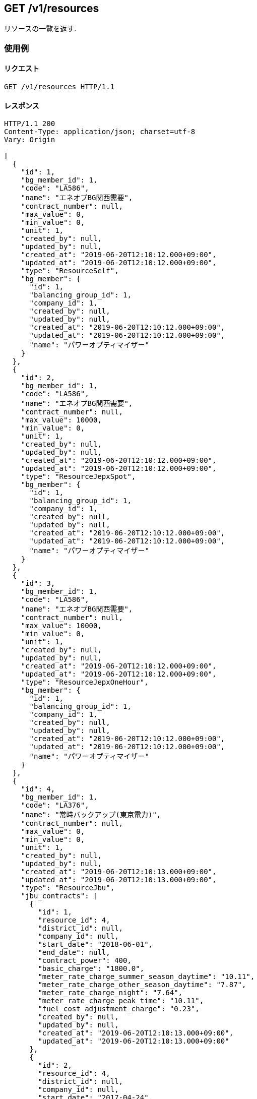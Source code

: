 ## GET /v1/resources
リソースの一覧を返す.

### 使用例

#### リクエスト
```
GET /v1/resources HTTP/1.1

```

#### レスポンス
```
HTTP/1.1 200
Content-Type: application/json; charset=utf-8
Vary: Origin

[
  {
    "id": 1,
    "bg_member_id": 1,
    "code": "LA586",
    "name": "エネオプBG関西需要",
    "contract_number": null,
    "max_value": 0,
    "min_value": 0,
    "unit": 1,
    "created_by": null,
    "updated_by": null,
    "created_at": "2019-06-20T12:10:12.000+09:00",
    "updated_at": "2019-06-20T12:10:12.000+09:00",
    "type": "ResourceSelf",
    "bg_member": {
      "id": 1,
      "balancing_group_id": 1,
      "company_id": 1,
      "created_by": null,
      "updated_by": null,
      "created_at": "2019-06-20T12:10:12.000+09:00",
      "updated_at": "2019-06-20T12:10:12.000+09:00",
      "name": "パワーオプティマイザー"
    }
  },
  {
    "id": 2,
    "bg_member_id": 1,
    "code": "LA586",
    "name": "エネオプBG関西需要",
    "contract_number": null,
    "max_value": 10000,
    "min_value": 0,
    "unit": 1,
    "created_by": null,
    "updated_by": null,
    "created_at": "2019-06-20T12:10:12.000+09:00",
    "updated_at": "2019-06-20T12:10:12.000+09:00",
    "type": "ResourceJepxSpot",
    "bg_member": {
      "id": 1,
      "balancing_group_id": 1,
      "company_id": 1,
      "created_by": null,
      "updated_by": null,
      "created_at": "2019-06-20T12:10:12.000+09:00",
      "updated_at": "2019-06-20T12:10:12.000+09:00",
      "name": "パワーオプティマイザー"
    }
  },
  {
    "id": 3,
    "bg_member_id": 1,
    "code": "LA586",
    "name": "エネオプBG関西需要",
    "contract_number": null,
    "max_value": 10000,
    "min_value": 0,
    "unit": 1,
    "created_by": null,
    "updated_by": null,
    "created_at": "2019-06-20T12:10:12.000+09:00",
    "updated_at": "2019-06-20T12:10:12.000+09:00",
    "type": "ResourceJepxOneHour",
    "bg_member": {
      "id": 1,
      "balancing_group_id": 1,
      "company_id": 1,
      "created_by": null,
      "updated_by": null,
      "created_at": "2019-06-20T12:10:12.000+09:00",
      "updated_at": "2019-06-20T12:10:12.000+09:00",
      "name": "パワーオプティマイザー"
    }
  },
  {
    "id": 4,
    "bg_member_id": 1,
    "code": "LA376",
    "name": "常時バックアップ(東京電力)",
    "contract_number": null,
    "max_value": 0,
    "min_value": 0,
    "unit": 1,
    "created_by": null,
    "updated_by": null,
    "created_at": "2019-06-20T12:10:13.000+09:00",
    "updated_at": "2019-06-20T12:10:13.000+09:00",
    "type": "ResourceJbu",
    "jbu_contracts": [
      {
        "id": 1,
        "resource_id": 4,
        "district_id": null,
        "company_id": null,
        "start_date": "2018-06-01",
        "end_date": null,
        "contract_power": 400,
        "basic_charge": "1800.0",
        "meter_rate_charge_summer_season_daytime": "10.11",
        "meter_rate_charge_other_season_daytime": "7.87",
        "meter_rate_charge_night": "7.64",
        "meter_rate_charge_peak_time": "10.11",
        "fuel_cost_adjustment_charge": "0.23",
        "created_by": null,
        "updated_by": null,
        "created_at": "2019-06-20T12:10:13.000+09:00",
        "updated_at": "2019-06-20T12:10:13.000+09:00"
      },
      {
        "id": 2,
        "resource_id": 4,
        "district_id": null,
        "company_id": null,
        "start_date": "2017-04-24",
        "end_date": null,
        "contract_power": 400,
        "basic_charge": "1800.0",
        "meter_rate_charge_summer_season_daytime": "10.11",
        "meter_rate_charge_other_season_daytime": "7.87",
        "meter_rate_charge_night": "7.64",
        "meter_rate_charge_peak_time": "10.11",
        "fuel_cost_adjustment_charge": "0.23",
        "created_by": null,
        "updated_by": null,
        "created_at": "2019-06-20T12:10:13.000+09:00",
        "updated_at": "2019-06-20T12:10:13.000+09:00"
      },
      {
        "id": 3,
        "resource_id": 4,
        "district_id": null,
        "company_id": null,
        "start_date": "2018-07-24",
        "end_date": null,
        "contract_power": 400,
        "basic_charge": "1800.0",
        "meter_rate_charge_summer_season_daytime": "10.11",
        "meter_rate_charge_other_season_daytime": "7.87",
        "meter_rate_charge_night": "7.64",
        "meter_rate_charge_peak_time": "10.11",
        "fuel_cost_adjustment_charge": "0.23",
        "created_by": null,
        "updated_by": null,
        "created_at": "2019-06-20T12:10:13.000+09:00",
        "updated_at": "2019-06-20T12:10:13.000+09:00"
      }
    ]
  },
  {
    "id": 5,
    "bg_member_id": 1,
    "code": "G0633",
    "name": "パワーオプティマイザー",
    "contract_number": null,
    "max_value": 0,
    "min_value": 0,
    "unit": 1,
    "created_by": null,
    "updated_by": null,
    "created_at": "2019-06-20T12:10:13.000+09:00",
    "updated_at": "2019-06-20T12:10:13.000+09:00",
    "type": "ResourceFit",
    "power_generator_groups": [
      {
        "id": 1,
        "resource_id": 5,
        "name": "京葉発電BG1",
        "code": "GC033",
        "contract_number": "065C001",
        "created_by": null,
        "updated_by": null,
        "created_at": "2019-06-20T12:10:13.000+09:00",
        "updated_at": "2019-06-20T12:10:13.000+09:00",
        "power_generators": [

        ]
      },
      {
        "id": 2,
        "resource_id": 5,
        "name": "京葉発電BG2",
        "code": "GC033",
        "contract_number": "065C001",
        "created_by": null,
        "updated_by": null,
        "created_at": "2019-06-20T12:10:13.000+09:00",
        "updated_at": "2019-06-20T12:10:13.000+09:00",
        "power_generators": [

        ]
      }
    ]
  },
  {
    "id": 6,
    "bg_member_id": 1,
    "code": "LA456",
    "name": "シナネン_06_L",
    "contract_number": null,
    "max_value": 0,
    "min_value": 0,
    "unit": 1,
    "created_by": null,
    "updated_by": null,
    "created_at": "2019-06-20T12:10:13.000+09:00",
    "updated_at": "2019-06-20T12:10:13.000+09:00",
    "type": "ResourceMatching",
    "matching_trade_settings": [
      {
        "id": 1,
        "resource_id": 6,
        "year_pattern": "*",
        "month_pattern": "7",
        "day_pattern": "*",
        "day_of_week_pattern": "*",
        "time_index_1": 2500,
        "time_index_2": 2500,
        "time_index_3": 2500,
        "time_index_4": 2500,
        "time_index_5": 2500,
        "time_index_6": 2500,
        "time_index_7": 2500,
        "time_index_8": 2500,
        "time_index_9": 2500,
        "time_index_10": 2500,
        "time_index_11": 2500,
        "time_index_12": 2500,
        "time_index_13": 2500,
        "time_index_14": 2500,
        "time_index_15": 2500,
        "time_index_16": 2500,
        "time_index_17": 2500,
        "time_index_18": 2500,
        "time_index_19": 2500,
        "time_index_20": 2500,
        "time_index_21": 2500,
        "time_index_22": 2500,
        "time_index_23": 2500,
        "time_index_24": 2500,
        "time_index_25": 2500,
        "time_index_26": 2500,
        "time_index_27": 2500,
        "time_index_28": 2500,
        "time_index_29": 2500,
        "time_index_30": 2500,
        "time_index_31": 2500,
        "time_index_32": 2500,
        "time_index_33": 2500,
        "time_index_34": 2500,
        "time_index_35": 2500,
        "time_index_36": 2500,
        "time_index_37": 2500,
        "time_index_38": 2500,
        "time_index_39": 2500,
        "time_index_40": 2500,
        "time_index_41": 2500,
        "time_index_42": 2500,
        "time_index_43": 2500,
        "time_index_44": 2500,
        "time_index_45": 2500,
        "time_index_46": 2500,
        "time_index_47": 2500,
        "time_index_48": 2500,
        "created_by": null,
        "updated_by": null,
        "created_at": "2019-06-20T12:10:13.000+09:00",
        "updated_at": "2019-06-20T12:10:13.000+09:00"
      },
      {
        "id": 2,
        "resource_id": 6,
        "year_pattern": "*",
        "month_pattern": "*",
        "day_pattern": "*",
        "day_of_week_pattern": "*",
        "time_index_1": 2500,
        "time_index_2": 2500,
        "time_index_3": 2500,
        "time_index_4": 2500,
        "time_index_5": 2500,
        "time_index_6": 2500,
        "time_index_7": 2500,
        "time_index_8": 2500,
        "time_index_9": 2500,
        "time_index_10": 2500,
        "time_index_11": 2500,
        "time_index_12": 2500,
        "time_index_13": 2500,
        "time_index_14": 2500,
        "time_index_15": 2500,
        "time_index_16": 2500,
        "time_index_17": 2500,
        "time_index_18": 2500,
        "time_index_19": 2500,
        "time_index_20": 2500,
        "time_index_21": 2500,
        "time_index_22": 2500,
        "time_index_23": 2500,
        "time_index_24": 2500,
        "time_index_25": 2500,
        "time_index_26": 2500,
        "time_index_27": 2500,
        "time_index_28": 2500,
        "time_index_29": 2500,
        "time_index_30": 2500,
        "time_index_31": 2500,
        "time_index_32": 2500,
        "time_index_33": 2500,
        "time_index_34": 2500,
        "time_index_35": 2500,
        "time_index_36": 2500,
        "time_index_37": 2500,
        "time_index_38": 2500,
        "time_index_39": 2500,
        "time_index_40": 2500,
        "time_index_41": 2500,
        "time_index_42": 2500,
        "time_index_43": 2500,
        "time_index_44": 2500,
        "time_index_45": 2500,
        "time_index_46": 2500,
        "time_index_47": 2500,
        "time_index_48": 2500,
        "created_by": null,
        "updated_by": null,
        "created_at": "2019-06-20T12:10:13.000+09:00",
        "updated_at": "2019-06-20T12:10:13.000+09:00"
      }
    ]
  }
]
```

## GET /v1/resources
BGを指定した場合は、BGで絞り込んだリソースの一覧を返す.

### 使用例

#### リクエスト
```
GET /v1/resources?q[balancing_group_id]=1 HTTP/1.1

```

#### レスポンス
```
HTTP/1.1 200
Content-Type: application/json; charset=utf-8
Vary: Origin

[
  {
    "id": 1,
    "bg_member_id": 1,
    "code": "LA586",
    "name": "エネオプBG関西需要",
    "contract_number": null,
    "max_value": 0,
    "min_value": 0,
    "unit": 1,
    "created_by": null,
    "updated_by": null,
    "created_at": "2019-06-20T12:10:15.000+09:00",
    "updated_at": "2019-06-20T12:10:15.000+09:00",
    "type": "ResourceSelf",
    "bg_member": {
      "id": 1,
      "balancing_group_id": 1,
      "company_id": 1,
      "created_by": null,
      "updated_by": null,
      "created_at": "2019-06-20T12:10:15.000+09:00",
      "updated_at": "2019-06-20T12:10:15.000+09:00",
      "name": "パワーオプティマイザー"
    }
  },
  {
    "id": 2,
    "bg_member_id": 1,
    "code": "LA586",
    "name": "エネオプBG関西需要",
    "contract_number": null,
    "max_value": 10000,
    "min_value": 0,
    "unit": 1,
    "created_by": null,
    "updated_by": null,
    "created_at": "2019-06-20T12:10:15.000+09:00",
    "updated_at": "2019-06-20T12:10:15.000+09:00",
    "type": "ResourceJepxSpot",
    "bg_member": {
      "id": 1,
      "balancing_group_id": 1,
      "company_id": 1,
      "created_by": null,
      "updated_by": null,
      "created_at": "2019-06-20T12:10:15.000+09:00",
      "updated_at": "2019-06-20T12:10:15.000+09:00",
      "name": "パワーオプティマイザー"
    }
  },
  {
    "id": 3,
    "bg_member_id": 1,
    "code": "LA586",
    "name": "エネオプBG関西需要",
    "contract_number": null,
    "max_value": 10000,
    "min_value": 0,
    "unit": 1,
    "created_by": null,
    "updated_by": null,
    "created_at": "2019-06-20T12:10:15.000+09:00",
    "updated_at": "2019-06-20T12:10:15.000+09:00",
    "type": "ResourceJepxOneHour",
    "bg_member": {
      "id": 1,
      "balancing_group_id": 1,
      "company_id": 1,
      "created_by": null,
      "updated_by": null,
      "created_at": "2019-06-20T12:10:15.000+09:00",
      "updated_at": "2019-06-20T12:10:15.000+09:00",
      "name": "パワーオプティマイザー"
    }
  },
  {
    "id": 4,
    "bg_member_id": 1,
    "code": "LA376",
    "name": "常時バックアップ(東京電力)",
    "contract_number": null,
    "max_value": 0,
    "min_value": 0,
    "unit": 1,
    "created_by": null,
    "updated_by": null,
    "created_at": "2019-06-20T12:10:15.000+09:00",
    "updated_at": "2019-06-20T12:10:15.000+09:00",
    "type": "ResourceJbu",
    "jbu_contracts": [
      {
        "id": 1,
        "resource_id": 4,
        "district_id": null,
        "company_id": null,
        "start_date": "2018-06-01",
        "end_date": null,
        "contract_power": 400,
        "basic_charge": "1800.0",
        "meter_rate_charge_summer_season_daytime": "10.11",
        "meter_rate_charge_other_season_daytime": "7.87",
        "meter_rate_charge_night": "7.64",
        "meter_rate_charge_peak_time": "10.11",
        "fuel_cost_adjustment_charge": "0.23",
        "created_by": null,
        "updated_by": null,
        "created_at": "2019-06-20T12:10:15.000+09:00",
        "updated_at": "2019-06-20T12:10:15.000+09:00"
      },
      {
        "id": 2,
        "resource_id": 4,
        "district_id": null,
        "company_id": null,
        "start_date": "2017-04-24",
        "end_date": null,
        "contract_power": 400,
        "basic_charge": "1800.0",
        "meter_rate_charge_summer_season_daytime": "10.11",
        "meter_rate_charge_other_season_daytime": "7.87",
        "meter_rate_charge_night": "7.64",
        "meter_rate_charge_peak_time": "10.11",
        "fuel_cost_adjustment_charge": "0.23",
        "created_by": null,
        "updated_by": null,
        "created_at": "2019-06-20T12:10:15.000+09:00",
        "updated_at": "2019-06-20T12:10:15.000+09:00"
      },
      {
        "id": 3,
        "resource_id": 4,
        "district_id": null,
        "company_id": null,
        "start_date": "2018-07-24",
        "end_date": null,
        "contract_power": 400,
        "basic_charge": "1800.0",
        "meter_rate_charge_summer_season_daytime": "10.11",
        "meter_rate_charge_other_season_daytime": "7.87",
        "meter_rate_charge_night": "7.64",
        "meter_rate_charge_peak_time": "10.11",
        "fuel_cost_adjustment_charge": "0.23",
        "created_by": null,
        "updated_by": null,
        "created_at": "2019-06-20T12:10:15.000+09:00",
        "updated_at": "2019-06-20T12:10:15.000+09:00"
      }
    ]
  },
  {
    "id": 5,
    "bg_member_id": 1,
    "code": "G0633",
    "name": "パワーオプティマイザー",
    "contract_number": null,
    "max_value": 0,
    "min_value": 0,
    "unit": 1,
    "created_by": null,
    "updated_by": null,
    "created_at": "2019-06-20T12:10:15.000+09:00",
    "updated_at": "2019-06-20T12:10:15.000+09:00",
    "type": "ResourceFit",
    "power_generator_groups": [
      {
        "id": 1,
        "resource_id": 5,
        "name": "京葉発電BG1",
        "code": "GC033",
        "contract_number": "065C001",
        "created_by": null,
        "updated_by": null,
        "created_at": "2019-06-20T12:10:15.000+09:00",
        "updated_at": "2019-06-20T12:10:15.000+09:00",
        "power_generators": [

        ]
      },
      {
        "id": 2,
        "resource_id": 5,
        "name": "京葉発電BG2",
        "code": "GC033",
        "contract_number": "065C001",
        "created_by": null,
        "updated_by": null,
        "created_at": "2019-06-20T12:10:15.000+09:00",
        "updated_at": "2019-06-20T12:10:15.000+09:00",
        "power_generators": [

        ]
      }
    ]
  },
  {
    "id": 6,
    "bg_member_id": 1,
    "code": "LA456",
    "name": "シナネン_06_L",
    "contract_number": null,
    "max_value": 0,
    "min_value": 0,
    "unit": 1,
    "created_by": null,
    "updated_by": null,
    "created_at": "2019-06-20T12:10:15.000+09:00",
    "updated_at": "2019-06-20T12:10:15.000+09:00",
    "type": "ResourceMatching",
    "matching_trade_settings": [
      {
        "id": 1,
        "resource_id": 6,
        "year_pattern": "*",
        "month_pattern": "7",
        "day_pattern": "*",
        "day_of_week_pattern": "*",
        "time_index_1": 2500,
        "time_index_2": 2500,
        "time_index_3": 2500,
        "time_index_4": 2500,
        "time_index_5": 2500,
        "time_index_6": 2500,
        "time_index_7": 2500,
        "time_index_8": 2500,
        "time_index_9": 2500,
        "time_index_10": 2500,
        "time_index_11": 2500,
        "time_index_12": 2500,
        "time_index_13": 2500,
        "time_index_14": 2500,
        "time_index_15": 2500,
        "time_index_16": 2500,
        "time_index_17": 2500,
        "time_index_18": 2500,
        "time_index_19": 2500,
        "time_index_20": 2500,
        "time_index_21": 2500,
        "time_index_22": 2500,
        "time_index_23": 2500,
        "time_index_24": 2500,
        "time_index_25": 2500,
        "time_index_26": 2500,
        "time_index_27": 2500,
        "time_index_28": 2500,
        "time_index_29": 2500,
        "time_index_30": 2500,
        "time_index_31": 2500,
        "time_index_32": 2500,
        "time_index_33": 2500,
        "time_index_34": 2500,
        "time_index_35": 2500,
        "time_index_36": 2500,
        "time_index_37": 2500,
        "time_index_38": 2500,
        "time_index_39": 2500,
        "time_index_40": 2500,
        "time_index_41": 2500,
        "time_index_42": 2500,
        "time_index_43": 2500,
        "time_index_44": 2500,
        "time_index_45": 2500,
        "time_index_46": 2500,
        "time_index_47": 2500,
        "time_index_48": 2500,
        "created_by": null,
        "updated_by": null,
        "created_at": "2019-06-20T12:10:15.000+09:00",
        "updated_at": "2019-06-20T12:10:15.000+09:00"
      },
      {
        "id": 2,
        "resource_id": 6,
        "year_pattern": "*",
        "month_pattern": "*",
        "day_pattern": "*",
        "day_of_week_pattern": "*",
        "time_index_1": 2500,
        "time_index_2": 2500,
        "time_index_3": 2500,
        "time_index_4": 2500,
        "time_index_5": 2500,
        "time_index_6": 2500,
        "time_index_7": 2500,
        "time_index_8": 2500,
        "time_index_9": 2500,
        "time_index_10": 2500,
        "time_index_11": 2500,
        "time_index_12": 2500,
        "time_index_13": 2500,
        "time_index_14": 2500,
        "time_index_15": 2500,
        "time_index_16": 2500,
        "time_index_17": 2500,
        "time_index_18": 2500,
        "time_index_19": 2500,
        "time_index_20": 2500,
        "time_index_21": 2500,
        "time_index_22": 2500,
        "time_index_23": 2500,
        "time_index_24": 2500,
        "time_index_25": 2500,
        "time_index_26": 2500,
        "time_index_27": 2500,
        "time_index_28": 2500,
        "time_index_29": 2500,
        "time_index_30": 2500,
        "time_index_31": 2500,
        "time_index_32": 2500,
        "time_index_33": 2500,
        "time_index_34": 2500,
        "time_index_35": 2500,
        "time_index_36": 2500,
        "time_index_37": 2500,
        "time_index_38": 2500,
        "time_index_39": 2500,
        "time_index_40": 2500,
        "time_index_41": 2500,
        "time_index_42": 2500,
        "time_index_43": 2500,
        "time_index_44": 2500,
        "time_index_45": 2500,
        "time_index_46": 2500,
        "time_index_47": 2500,
        "time_index_48": 2500,
        "created_by": null,
        "updated_by": null,
        "created_at": "2019-06-20T12:10:15.000+09:00",
        "updated_at": "2019-06-20T12:10:15.000+09:00"
      }
    ]
  }
]
```

## GET /v1/resources/:id
リソースを表示する(BGリソース).

### 使用例

#### リクエスト
```
GET /v1/resources/1 HTTP/1.1

```

#### レスポンス
```
HTTP/1.1 200
Content-Type: application/json; charset=utf-8
Vary: Origin

{
  "id": 1,
  "bg_member_id": 1,
  "code": "LA586",
  "name": "エネオプBG関西需要",
  "contract_number": null,
  "max_value": 0,
  "min_value": 0,
  "unit": 1,
  "created_by": null,
  "updated_by": null,
  "created_at": "2019-06-20T12:10:17.000+09:00",
  "updated_at": "2019-06-20T12:10:17.000+09:00",
  "type": "ResourceSelf",
  "bg_member": {
    "id": 1,
    "balancing_group_id": 1,
    "company_id": 1,
    "created_by": null,
    "updated_by": null,
    "created_at": "2019-06-20T12:10:17.000+09:00",
    "updated_at": "2019-06-20T12:10:17.000+09:00",
    "name": "パワーオプティマイザー"
  }
}
```

## GET /v1/resources/:id
リソースを表示する(JEPXスポットリソース).

### 使用例

#### リクエスト
```
GET /v1/resources/2 HTTP/1.1

```

#### レスポンス
```
HTTP/1.1 200
Content-Type: application/json; charset=utf-8
Vary: Origin

{
  "id": 2,
  "bg_member_id": 1,
  "code": "LA586",
  "name": "エネオプBG関西需要",
  "contract_number": null,
  "max_value": 10000,
  "min_value": 0,
  "unit": 1,
  "created_by": null,
  "updated_by": null,
  "created_at": "2019-06-20T12:10:19.000+09:00",
  "updated_at": "2019-06-20T12:10:19.000+09:00",
  "type": "ResourceJepxSpot",
  "bg_member": {
    "id": 1,
    "balancing_group_id": 1,
    "company_id": 1,
    "created_by": null,
    "updated_by": null,
    "created_at": "2019-06-20T12:10:19.000+09:00",
    "updated_at": "2019-06-20T12:10:19.000+09:00",
    "name": "パワーオプティマイザー"
  }
}
```

## GET /v1/resources/:id
リソースを表示する(JEPX1時間前リソース).

### 使用例

#### リクエスト
```
GET /v1/resources/3 HTTP/1.1

```

#### レスポンス
```
HTTP/1.1 200
Content-Type: application/json; charset=utf-8
Vary: Origin

{
  "id": 3,
  "bg_member_id": 1,
  "code": "LA586",
  "name": "エネオプBG関西需要",
  "contract_number": null,
  "max_value": 10000,
  "min_value": 0,
  "unit": 1,
  "created_by": null,
  "updated_by": null,
  "created_at": "2019-06-20T12:10:21.000+09:00",
  "updated_at": "2019-06-20T12:10:21.000+09:00",
  "type": "ResourceJepxOneHour",
  "bg_member": {
    "id": 1,
    "balancing_group_id": 1,
    "company_id": 1,
    "created_by": null,
    "updated_by": null,
    "created_at": "2019-06-20T12:10:21.000+09:00",
    "updated_at": "2019-06-20T12:10:21.000+09:00",
    "name": "パワーオプティマイザー"
  }
}
```

## GET /v1/resources/:id
リソースを表示する(常時バックアップリソース).

### 使用例

#### リクエスト
```
GET /v1/resources/4 HTTP/1.1

```

#### レスポンス
```
HTTP/1.1 200
Content-Type: application/json; charset=utf-8
Vary: Origin

{
  "id": 4,
  "bg_member_id": 1,
  "code": "LA376",
  "name": "常時バックアップ(東京電力)",
  "contract_number": null,
  "max_value": 0,
  "min_value": 0,
  "unit": 1,
  "created_by": null,
  "updated_by": null,
  "created_at": "2019-06-20T12:10:23.000+09:00",
  "updated_at": "2019-06-20T12:10:23.000+09:00",
  "type": "ResourceJbu",
  "jbu_contracts": [
    {
      "id": 1,
      "resource_id": 4,
      "district_id": null,
      "company_id": null,
      "start_date": "2018-06-01",
      "end_date": null,
      "contract_power": 400,
      "basic_charge": "1800.0",
      "meter_rate_charge_summer_season_daytime": "10.11",
      "meter_rate_charge_other_season_daytime": "7.87",
      "meter_rate_charge_night": "7.64",
      "meter_rate_charge_peak_time": "10.11",
      "fuel_cost_adjustment_charge": "0.23",
      "created_by": null,
      "updated_by": null,
      "created_at": "2019-06-20T12:10:23.000+09:00",
      "updated_at": "2019-06-20T12:10:23.000+09:00"
    },
    {
      "id": 2,
      "resource_id": 4,
      "district_id": null,
      "company_id": null,
      "start_date": "2017-04-24",
      "end_date": null,
      "contract_power": 400,
      "basic_charge": "1800.0",
      "meter_rate_charge_summer_season_daytime": "10.11",
      "meter_rate_charge_other_season_daytime": "7.87",
      "meter_rate_charge_night": "7.64",
      "meter_rate_charge_peak_time": "10.11",
      "fuel_cost_adjustment_charge": "0.23",
      "created_by": null,
      "updated_by": null,
      "created_at": "2019-06-20T12:10:23.000+09:00",
      "updated_at": "2019-06-20T12:10:23.000+09:00"
    },
    {
      "id": 3,
      "resource_id": 4,
      "district_id": null,
      "company_id": null,
      "start_date": "2018-07-24",
      "end_date": null,
      "contract_power": 400,
      "basic_charge": "1800.0",
      "meter_rate_charge_summer_season_daytime": "10.11",
      "meter_rate_charge_other_season_daytime": "7.87",
      "meter_rate_charge_night": "7.64",
      "meter_rate_charge_peak_time": "10.11",
      "fuel_cost_adjustment_charge": "0.23",
      "created_by": null,
      "updated_by": null,
      "created_at": "2019-06-20T12:10:23.000+09:00",
      "updated_at": "2019-06-20T12:10:23.000+09:00"
    }
  ]
}
```

## GET /v1/resources/:id
リソースを表示する(FITリソース).

### 使用例

#### リクエスト
```
GET /v1/resources/5 HTTP/1.1

```

#### レスポンス
```
HTTP/1.1 200
Content-Type: application/json; charset=utf-8
Vary: Origin

{
  "id": 5,
  "bg_member_id": 1,
  "code": "G0633",
  "name": "パワーオプティマイザー",
  "contract_number": null,
  "max_value": 0,
  "min_value": 0,
  "unit": 1,
  "created_by": null,
  "updated_by": null,
  "created_at": "2019-06-20T12:10:25.000+09:00",
  "updated_at": "2019-06-20T12:10:25.000+09:00",
  "type": "ResourceFit",
  "power_generator_groups": [
    {
      "id": 1,
      "resource_id": 5,
      "name": "京葉発電BG1",
      "code": "GC033",
      "contract_number": "065C001",
      "created_by": null,
      "updated_by": null,
      "created_at": "2019-06-20T12:10:25.000+09:00",
      "updated_at": "2019-06-20T12:10:25.000+09:00",
      "power_generators": [

      ]
    },
    {
      "id": 2,
      "resource_id": 5,
      "name": "京葉発電BG2",
      "code": "GC033",
      "contract_number": "065C001",
      "created_by": null,
      "updated_by": null,
      "created_at": "2019-06-20T12:10:25.000+09:00",
      "updated_at": "2019-06-20T12:10:25.000+09:00",
      "power_generators": [

      ]
    }
  ]
}
```

## GET /v1/resources/:id
リソースを表示する(相対リソース).

### 使用例

#### リクエスト
```
GET /v1/resources/6 HTTP/1.1

```

#### レスポンス
```
HTTP/1.1 200
Content-Type: application/json; charset=utf-8
Vary: Origin

{
  "id": 6,
  "bg_member_id": 1,
  "code": "LA456",
  "name": "シナネン_06_L",
  "contract_number": null,
  "max_value": 0,
  "min_value": 0,
  "unit": 1,
  "created_by": null,
  "updated_by": null,
  "created_at": "2019-06-20T12:10:28.000+09:00",
  "updated_at": "2019-06-20T12:10:28.000+09:00",
  "type": "ResourceMatching",
  "matching_trade_settings": [
    {
      "id": 1,
      "resource_id": 6,
      "year_pattern": "*",
      "month_pattern": "7",
      "day_pattern": "*",
      "day_of_week_pattern": "*",
      "time_index_1": 2500,
      "time_index_2": 2500,
      "time_index_3": 2500,
      "time_index_4": 2500,
      "time_index_5": 2500,
      "time_index_6": 2500,
      "time_index_7": 2500,
      "time_index_8": 2500,
      "time_index_9": 2500,
      "time_index_10": 2500,
      "time_index_11": 2500,
      "time_index_12": 2500,
      "time_index_13": 2500,
      "time_index_14": 2500,
      "time_index_15": 2500,
      "time_index_16": 2500,
      "time_index_17": 2500,
      "time_index_18": 2500,
      "time_index_19": 2500,
      "time_index_20": 2500,
      "time_index_21": 2500,
      "time_index_22": 2500,
      "time_index_23": 2500,
      "time_index_24": 2500,
      "time_index_25": 2500,
      "time_index_26": 2500,
      "time_index_27": 2500,
      "time_index_28": 2500,
      "time_index_29": 2500,
      "time_index_30": 2500,
      "time_index_31": 2500,
      "time_index_32": 2500,
      "time_index_33": 2500,
      "time_index_34": 2500,
      "time_index_35": 2500,
      "time_index_36": 2500,
      "time_index_37": 2500,
      "time_index_38": 2500,
      "time_index_39": 2500,
      "time_index_40": 2500,
      "time_index_41": 2500,
      "time_index_42": 2500,
      "time_index_43": 2500,
      "time_index_44": 2500,
      "time_index_45": 2500,
      "time_index_46": 2500,
      "time_index_47": 2500,
      "time_index_48": 2500,
      "created_by": null,
      "updated_by": null,
      "created_at": "2019-06-20T12:10:28.000+09:00",
      "updated_at": "2019-06-20T12:10:28.000+09:00"
    },
    {
      "id": 2,
      "resource_id": 6,
      "year_pattern": "*",
      "month_pattern": "*",
      "day_pattern": "*",
      "day_of_week_pattern": "*",
      "time_index_1": 2500,
      "time_index_2": 2500,
      "time_index_3": 2500,
      "time_index_4": 2500,
      "time_index_5": 2500,
      "time_index_6": 2500,
      "time_index_7": 2500,
      "time_index_8": 2500,
      "time_index_9": 2500,
      "time_index_10": 2500,
      "time_index_11": 2500,
      "time_index_12": 2500,
      "time_index_13": 2500,
      "time_index_14": 2500,
      "time_index_15": 2500,
      "time_index_16": 2500,
      "time_index_17": 2500,
      "time_index_18": 2500,
      "time_index_19": 2500,
      "time_index_20": 2500,
      "time_index_21": 2500,
      "time_index_22": 2500,
      "time_index_23": 2500,
      "time_index_24": 2500,
      "time_index_25": 2500,
      "time_index_26": 2500,
      "time_index_27": 2500,
      "time_index_28": 2500,
      "time_index_29": 2500,
      "time_index_30": 2500,
      "time_index_31": 2500,
      "time_index_32": 2500,
      "time_index_33": 2500,
      "time_index_34": 2500,
      "time_index_35": 2500,
      "time_index_36": 2500,
      "time_index_37": 2500,
      "time_index_38": 2500,
      "time_index_39": 2500,
      "time_index_40": 2500,
      "time_index_41": 2500,
      "time_index_42": 2500,
      "time_index_43": 2500,
      "time_index_44": 2500,
      "time_index_45": 2500,
      "time_index_46": 2500,
      "time_index_47": 2500,
      "time_index_48": 2500,
      "created_by": null,
      "updated_by": null,
      "created_at": "2019-06-20T12:10:28.000+09:00",
      "updated_at": "2019-06-20T12:10:28.000+09:00"
    }
  ]
}
```

## POST /v1/resources
リソースを登録する(BGリソース).

### 使用例

#### リクエスト
```
POST /v1/resources HTTP/1.1
Content-Type: application/x-www-form-urlencoded

resource[bg_member_id]=1&resource[name]=%E3%82%A8%E3%83%8D%E3%82%AA%E3%83%97BG%E9%96%A2%E8%A5%BF%E9%9C%80%E8%A6%81&resource[type]=ResourceJbu&resource[code]=LA376
```

#### レスポンス
```
HTTP/1.1 200
Content-Type: application/json; charset=utf-8
Vary: Origin

{
  "success": true
}
```

## POST /v1/resources
リソースを登録する(FITリソース).

### 使用例

#### リクエスト
```
POST /v1/resources HTTP/1.1
Content-Type: application/x-www-form-urlencoded

resource[bg_member_id]=1&resource[name]=%E3%82%A8%E3%83%8D%E3%82%AA%E3%83%97BG%E9%96%A2%E8%A5%BF%E9%9C%80%E8%A6%81&resource[type]=ResourceFit&resource[code]=G0633
```

#### レスポンス
```
HTTP/1.1 200
Content-Type: application/json; charset=utf-8
Vary: Origin

{
  "success": true
}
```
